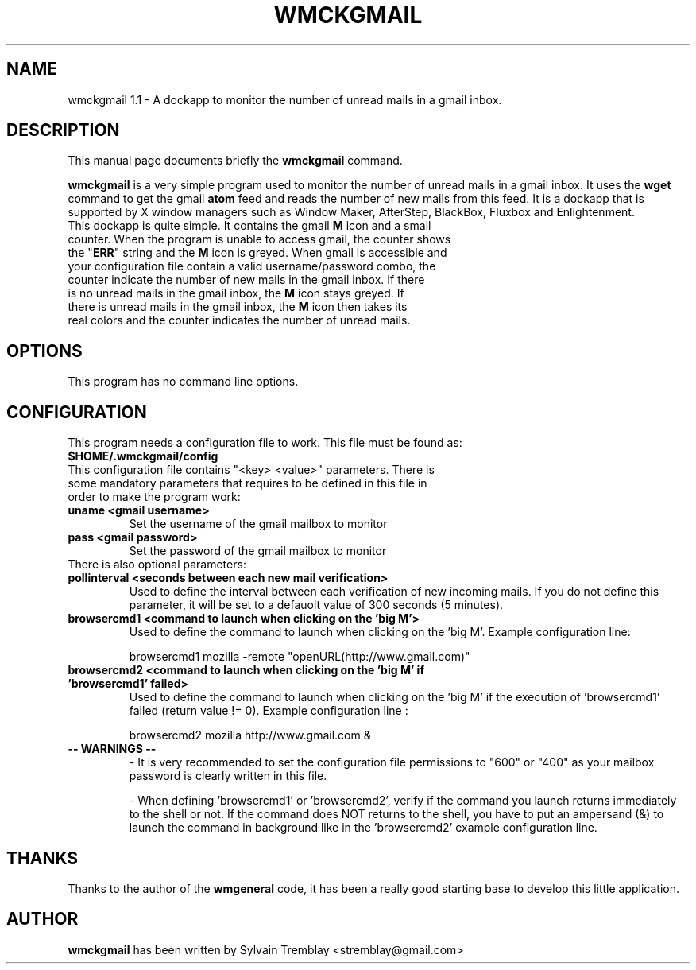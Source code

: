 .\"                                      Hey, EMACS: -*- nroff -*-
.\" First parameter, NAME, should be all caps
.\" Second parameter, SECTION, should be 1-8, maybe w/ subsection
.\" other parameters are allowed: see man(7), man(1)
.TH WMCKGMAIL 1 "September 09, 2006"
.\" Please adjust this date whenever revising the manpage.
.\"
.\" Some roff macros, for reference:
.\" .nh        disable hyphenation
.\" .hy        enable hyphenation
.\" .ad l      left justify
.\" .ad b      justify to both left and right margins
.\" .nf        disable filling
.\" .fi        enable filling
.\" .br        insert line break
.\" .sp <n>    insert n+1 empty lines
.\" for manpage-specific macros, see man(7)
.SH NAME
wmckgmail 1.1 \- A dockapp to monitor the number of unread mails in a gmail inbox.
.SH DESCRIPTION
This manual page documents briefly the
.B wmckgmail
command.
.PP
.\" TeX users may be more comfortable with the \fB<whatever>\fP and
.\" \fI<whatever>\fP escape sequences to invode bold face and italics, 
.\" respectively.
\fBwmckgmail\fP is a very simple program used to monitor the number of unread mails 
in a gmail inbox. It uses the 
.B wget
command to get the gmail
.B atom
feed and reads the number of new mails from this feed. It is a dockapp 
that is supported by X window managers such as Window Maker, AfterStep, BlackBox, Fluxbox and
Enlightenment.

.TP
This dockapp is quite simple. It contains the gmail \fBM\fP icon and a small counter. When the program is unable to access gmail, the counter shows the "\fBERR\fP" string and the \fBM\fP icon is greyed. When gmail is accessible and your configuration file contain a valid username/password combo, the counter indicate the number of new mails in the gmail inbox. If there is no unread mails in the gmail inbox, the \fBM\fP icon stays greyed. If there is unread mails in the gmail inbox, the \fBM\fP icon then takes its real colors and the counter indicates the number of unread mails.

.SH OPTIONS
This program has no command line options.

.SH CONFIGURATION
This program needs a configuration file to work. This file must be found as:

.TP
.B
$HOME/.wmckgmail/config

.TP
This configuration file contains "<key> <value>" parameters. There is some mandatory parameters that requires to be defined in this file in order to make the program work:

.TP
.B uname <gmail username>
Set the username of the gmail mailbox to monitor
.TP
.B pass <gmail password>
Set the password of the gmail mailbox to monitor

.TP
There is also optional parameters:

.TP
.B pollinterval <seconds between each new mail verification>
Used to define the interval between each verification of new incoming mails. If you do not define this parameter, it will be set to a defauolt value of 300 seconds (5 minutes).
.TP
.B browsercmd1 <command to launch when clicking on the 'big M'>
Used to define the command to launch when clicking on the 'big M'. Example configuration line:

browsercmd1 mozilla -remote "openURL(http://www.gmail.com)"

.TP
.B browsercmd2 <command to launch when clicking on the 'big M' if 'browsercmd1' failed>
Used to define the command to launch when clicking on the 'big M' if the execution of 'browsercmd1' failed (return value != 0). Example configuration line :

browsercmd2 mozilla http://www.gmail.com &

.TP
.B -- WARNINGS --
- It is very recommended to set the configuration file permissions to "600" or "400" as your mailbox password is clearly written in this file.

- When defining 'browsercmd1' or 'browsercmd2', verify if the command you launch returns immediately to the shell or not. If the command does NOT returns to the shell, you have to put an ampersand (&) to launch the command in background like in the 'browsercmd2' example configuration line.

.SH THANKS
Thanks to the author of the
.B wmgeneral
code, it has been a really good starting base to develop this little application.

.SH AUTHOR
.B wmckgmail 
has been written by Sylvain Tremblay <stremblay@gmail.com>
